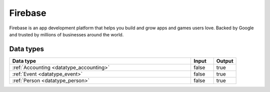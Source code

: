 .. _system_firebase:

.. rst-class:: center-title

========
Firebase
========
Firebase is an app development platform that helps you build and grow apps and games users love. Backed by Google and trusted by millions of businesses around the world.

Data types
^^^^^^^^^^

.. list-table::
   :header-rows: 1
   :widths: 80, 10,10

   * - Data type
     - Input
     - Output

   * - :ref:`Accounting <datatype_accounting>`
     - false
     - true

   * - :ref:`Event <datatype_event>`
     - false
     - true

   * - :ref:`Person <datatype_person>`
     - false
     - true
